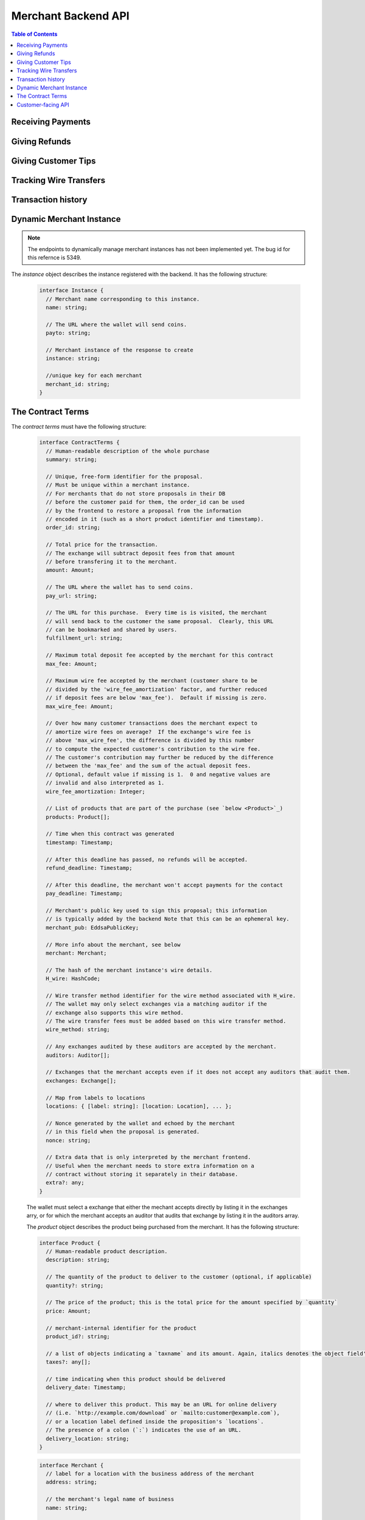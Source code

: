 ..
  This file is part of GNU TALER.
  Copyright (C) 2014, 2015, 2016, 2017 Taler Systems SA

  TALER is free software; you can redistribute it and/or modify it under the
  terms of the GNU General Public License as published by the Free Software
  Foundation; either version 2.1, or (at your option) any later version.

  TALER is distributed in the hope that it will be useful, but WITHOUT ANY
  WARRANTY; without even the implied warranty of MERCHANTABILITY or FITNESS FOR
  A PARTICULAR PURPOSE.  See the GNU Lesser General Public License for more details.

  You should have received a copy of the GNU Lesser General Public License along with
  TALER; see the file COPYING.  If not, see <http://www.gnu.org/licenses/>

  @author Marcello Stanisci
  @author Florian Dold
  @author Christian Grothoff

.. _merchant-api:

====================
Merchant Backend API
====================

.. contents:: Table of Contents

------------------
Receiving Payments
------------------

.. _post-order:

.. http:post:: /order

  Create a new order that a customer can pay for.

  This request is **not** idempotent unless an `order_id` is explicitly specified.

  .. note::

    This endpoint does not return a URL to redirect your user to confirm the payment.
    In order to get this URL use :http:get:`/check-payment`.  The API is structured this way
    since the payment redirect URL is not unique for every order, there might be varying parameters
    such as the session id.

  **Request:**

  The request must be a `PostOrderRequest`_.

  **Response**

  :status 200 OK:
    The backend has successfully created the proposal.  The response is a
    `PostOrderResponse`_.

  .. _PostOrderRequest:
  .. code-block:: tsref

    interface PostOrderRequest {
      // The order must at least contain the minimal
      // order detail, but can override all
      order: MinimalOrderDetail | ContractTerms;
    }

  The following fields must be specified in the ``order`` field of the request.  Other fields from
  `ContractTerms`_ are optional, and will override the defaults in the merchant configuration.

  .. _MinimalOrderDetail:
  .. _tsref-type-MinimalOrderDetail:
  .. code-block:: tsref

    interface MinimalOrderRequest {
      // Amount to be paid by the customer
      amount: Amount

      // Short summary of the order
      summary: string;

      // URL that will show that the order was successful after
      // it has been paid for.  The wallet will always automatically append
      // the order_id as a query parameter.
      fulfillment_url: string;
    }

  .. _PostOrderResponse:
  .. code-block:: tsref

    interface PostOrderResponse {
      // Order ID of the response that was just created
      order_id: string;
    }


.. http:get:: /check-payment

  Check the payment status of an order.  If the order exists but is not payed yet,
  the response provides a redirect URL.
  When the user goes to this URL, they will be prompted for payment.

  **Request:**

  :query order_id: order id that should be used for the payment
  :query session_id: *Optional*. Session ID that the payment must be bound to.  If not specified, the payment is not session-bound.

  **Response:**

  Returns a `CheckPaymentResponse`_, whose format can differ based on the status of the payment.

  .. _CheckPaymentResponse:
  .. code-block:: tsref

    type CheckPaymentResponse = CheckPaymentPaidResponse | CheckPaymentUnpaidResponse

  .. _CheckPaymentPaidResponse:
  .. _tsref-type-CheckPaymentPaidResponse:
  .. code-block:: tsref

    interface CheckPaymentPaidResponse {
      paid: true;

      // Was the payment refunded (even partially)
      refunded: boolean;

      // Amount that was refunded
      refund_amount: Amount;

      // Contract terms
      contract_terms: ContractTerms;
    }

  .. _CheckPaymentUnpaidResponse:
  .. _tsref-type-CheckPaymentUnpaidResponse:
  .. code-block:: tsref

    interface CheckPaymentUnpaidResponse {
      paid: false;

      // URI that the wallet must process to complete the payment.
      taler_pay_uri: string;

    }


--------------
Giving Refunds
--------------


.. http:post:: /refund

  Increase the refund amount associated with a given order.  The user should be
  redirected to the `refund_redirect_url` to trigger refund processing in the wallet.

  **Request**

  The request body is a `RefundRequest`_ object.

  **Response**

  :status 200 OK:
    The refund amount has been increased, the backend responds with a `MerchantRefundResponse`_
  :status 400 Bad request:
    The refund amount is not consistent: it is not bigger than the previous one.

  .. _RefundRequest:
  .. code-block:: tsref

    interface RefundRequest {
      // Order id of the transaction to be refunded
      order_id: string;

      // Amount to be refunded
      refund: Amount;

      // Human-readable refund justification
      reason: string;
    }

  .. _MerchantRefundResponse:
  .. code-block:: tsref

    interface MerchantRefundResponse {
      // Public key of the merchant
      merchant_pub: string;


      // Contract terms hash of the contract that
      // is being refunded.
      h_contract_terms: string;

      // The signed refund permissions, to be sent to the exchange.
      refund_permissions: MerchantRefundPermission[];

      // URL (handled by the backend) that will
      // trigger refund processing in the browser/wallet
      refund_redirect_url: string;
    }

  .. _MerchantRefundPermission:
  .. _tsref-type-MerchantRefundPermissoin:
  .. code-block:: tsref

    interface MerchantRefundPermission {
      // Amount to be refunded.
      refund_amount: AmountJson;

      // Fee for the refund.
      refund_fee: AmountJson;

      // Public key of the coin being refunded.
      coin_pub: string;

      // Refund transaction ID between merchant and exchange.
      rtransaction_id: number;

      // Signature made by the merchant over the refund permission.
      merchant_sig: string;
    }


--------------------
Giving Customer Tips
--------------------


.. http:post:: /tip-authorize

  Authorize a tip that can be picked up by the customer's wallet by POSTing to
  `/tip-pickup`.  Note that this is simply the authorization step the back
  office has to trigger first.  The user should be navigated to the `tip_redirect_url`
  to trigger tip processing in the wallet.

  **Request**

  The request body is a `TipCreateRequest`_ object.

  **Response**

  :status 200 OK:
    A tip has been created. The backend responds with a `TipCreateConfirmation`_
  :status 404 Not Found:
    The instance is unknown to the backend, expired or was never enabled or
    the reserve is unknown to the exchange or expired (see detailed status
    either being TALER_EC_RESERVE_STATUS_UNKNOWN or
    TALER_EC_TIP_AUTHORIZE_INSTANCE_UNKNOWN or
    TALER_EC_TIP_AUTHORIZE_INSTANCE_DOES_NOT_TIP or
    TALER_EC_TIP_AUTHORIZE_RESERVE_EXPIRED.
  :status 412 Precondition Failed:
    The tip amount requested exceeds the available reserve balance for tipping.

  .. _TipCreateRequest:
  .. code-block:: tsref

    interface TipCreateRequest {
      // Amount that the customer should be tipped
      amount: Amount;

      // Justification for giving the tip
      justification: string;

      // URL that the user should be directed to after tipping,
      // will be included in the tip_token.
      next_url: string;
    }

  .. _TipCreateConfirmation:
  .. code-block:: tsref

    interface TipCreateConfirmation {
      // Token that will be handed to the wallet,
      // contains all relevant information to accept
      // a tip.
      tip_token: string;

      // URL that will directly trigger procesing
      // the tip when the browser is redirected to it
      tip_redirect_url: string;
    }


.. http:post:: /tip-query

  Query the status of a tipping reserve.

  **Response**

  :status 200 OK:
    A tip has been created. The backend responds with a `TipQueryResponse`_
  :status 412 Precondition Failed:
    The merchant backend instance does not have a tipping reserve configured.

  .. _TipQueryResponse:
  .. code-block:: tsref

    interface TipQueryResponse {
      // Amount still available
      amount_available: Amount;

      // Amount that we authorized for tips
      amount_authorized: Amount;

      // Amount that was picked up by users already
      amount_picked_up: Amount;

      // Timestamp indicating when the tipping reserve will expire
      expiration: Timestamp;

      // Reserve public key of the tipping reserve
      reserve_pub: string;
    }


------------------------
Tracking Wire Transfers
------------------------

.. http:get:: /track/transfer

  Provides deposits associated with a given wire transfer.

  **Request**

  :query wtid: raw wire transfer identifier identifying the wire transfer (a base32-encoded value)
  :query wire_method: name of the wire transfer method used for the wire transfer
  :query exchange: base URL of the exchange that made the wire transfer

  **Response:**

  :status 200 OK:
    The wire transfer is known to the exchange, details about it follow in the body.
    The body of the response is a `MerchantTrackTransferResponse`_.  Note that
    the similarity to the response given by the exchange for a /track/transfer
    is completely intended.

  :status 404 Not Found:
    The wire transfer identifier is unknown to the exchange.

  :status 424 Failed Dependency: The exchange provided conflicting information about the transfer. Namely,
    there is at least one deposit among the deposits aggregated by `wtid` that accounts for a coin whose
    details don't match the details stored in merchant's database about the same keyed coin.
    The response body contains the `TrackTransferConflictDetails`_.

  .. _MerchantTrackTransferResponse:
  .. _tsref-type-TrackTransferResponse:
  .. code-block:: tsref

    interface TrackTransferResponse {
      // Total amount transferred
      total: Amount;

      // Applicable wire fee that was charged
      wire_fee: Amount;

      // public key of the merchant (identical for all deposits)
      merchant_pub: EddsaPublicKey;

      // hash of the wire details (identical for all deposits)
      H_wire: HashCode;

      // Time of the execution of the wire transfer by the exchange
      execution_time: Timestamp;

      // details about the deposits
      deposits_sums: TrackTransferDetail[];

      // signature from the exchange made with purpose
      // `TALER_SIGNATURE_EXCHANGE_CONFIRM_WIRE_DEPOSIT`
      exchange_sig: EddsaSignature;

      // public EdDSA key of the exchange that was used to generate the signature.
      // Should match one of the exchange's signing keys from /keys.  Again given
      // explicitly as the client might otherwise be confused by clock skew as to
      // which signing key was used.
      exchange_pub: EddsaSignature;
    }

  .. _tsref-type-TrackTransferDetail:
  .. code-block:: tsref

    interface TrackTransferDetail {
      // Business activity associated with the wire transferred amount
      // `deposit_value`.
      order_id: string;

      // The total amount the exchange paid back for `order_id`.
      deposit_value: Amount;

      // applicable fees for the deposit
      deposit_fee: Amount;
    }


  **Details:**

  .. _tsref-type-TrackTransferConflictDetails:
  .. _TrackTransferConflictDetails:
  .. code-block:: tsref

    interface TrackTransferConflictDetails {
      // Numerical `error code <error-codes>`_
      code: number;

      // Text describing the issue for humans.
      hint: String;

      // A /deposit response matching `coin_pub` showing that the
      // exchange accepted `coin_pub` for `amount_with_fee`.
      exchange_deposit_proof: DepositSuccess;

      // Offset in the `exchange_transfer_proof` where the
      // exchange's response fails to match the `exchange_deposit_proof`.
      conflict_offset: number;

      // The response from the exchange which tells us when the
      // coin was returned to us, except that it does not match
      // the expected value of the coin.
      exchange_transfer_proof: TrackTransferResponse;

      // Public key of the coin for which we have conflicting information.
      coin_pub: EddsaPublicKey;

      // Merchant transaction in which `coin_pub` was involved for which
      // we have conflicting information.
      transaction_id: number;

      // Expected value of the coin.
      amount_with_fee: Amount;

      // Expected deposit fee of the coin.
      deposit_fee: Amount;

    }


.. http:get:: /track/transaction

  Provide the wire transfer identifier associated with an (existing) deposit operation.

  **Request:**

  :query id: ID of the transaction we want to trace (an integer)

  **Response:**

  :status 200 OK:
    The deposit has been executed by the exchange and we have a wire transfer identifier.
    The response body is a JSON array of `TransactionWireTransfer`_ objects.
  :status 202 Accepted:
    The deposit request has been accepted for processing, but was not yet
    executed.  Hence the exchange does not yet have a wire transfer identifier.
    The merchant should come back later and ask again.
    The response body is a :ref:`TrackTransactionAcceptedResponse <TrackTransactionAcceptedResponse>`.  Note that
    the similarity to the response given by the exchange for a /track/order
    is completely intended.
  :status 404 Not Found: The transaction is unknown to the backend.
  :status 424 Failed Dependency:
    The exchange previously claimed that a deposit was not included in a wire
    transfer, and now claims that it is.  This means that the exchange is
    dishonest.  The response contains the cryptographic proof that the exchange
    is misbehaving in the form of a `TransactionConflictProof`_.

  **Details:**

  .. _tsref-type-TransactionWireTransfer:
  .. _TransactionWireTransfer:
  .. code-block:: tsref

    interface TransactionWireTransfer {

      // Responsible exchange
      exchange_uri: string;

      // 32-byte wire transfer identifier
      wtid: Base32;

      // execution time of the wire transfer
      execution_time: Timestamp;

      // Total amount that has been wire transfered
      // to the merchant
      amount: Amount;
    }

  .. _tsref-type-CoinWireTransfer:
  .. _CoinWireTransfer:
  .. code-block:: tsref

    interface CoinWireTransfer {
      // public key of the coin that was deposited
      coin_pub: EddsaPublicKey;

      // Amount the coin was worth (including deposit fee)
      amount_with_fee: Amount;

      // Deposit fee retained by the exchange for the coin
      deposit_fee: Amount;
    }

  .. _TransactionConflictProof:
  .. _tsref-type-TransactionConflictProof:
  .. code-block:: tsref

    interface TransactionConflictProof {
      // Numerical `error code <error-codes>`_
      code: number;

      // Human-readable error description
      hint: string;

      // A claim by the exchange about the transactions associated
      // with a given wire transfer; it does not list the
      // transaction that `transaction_tracking_claim` says is part
      // of the aggregate.  This is
      // a `/track/transfer` response from the exchange.
      wtid_tracking_claim: TrackTransferResponse;

      // The current claim by the exchange that the given
      // transaction is included in the above WTID.
      // (A response from `/track/order`).
      transaction_tracking_claim: TrackTransactionResponse;

      // Public key of the coin for which we got conflicting information.
      coin_pub: CoinPublicKey;

    }


-------------------
Transaction history
-------------------

.. http:get:: /history

  Returns transactions up to some point in the past

  **Request**

  :query date: time threshold, see `delta` for its interpretation.
  :query start: row number threshold, see `delta` for its interpretation.  Defaults to `UINT64_MAX`, namely the biggest row id possible in the database.
  :query delta: takes value of the form `N (-N)`, so that at most `N` values strictly younger (older) than `start` and `date` are returned.  Defaults to `-20`.
  :query ordering: takes value `descending` or `ascending` according to the results wanted from younger to older or vice versa.  Defaults to `descending`.

  **Response**

  :status 200 OK: The response is a JSON `array` of  `TransactionHistory`_.  The array is sorted such that entry `i` is younger than entry `i+1`.

  .. _tsref-type-TransactionHistory:
  .. _TransactionHistory:
  .. code-block:: tsref

    interface TransactionHistory {
      // The serial number this entry has in the merchant's DB.
      row_id: number;

      // order ID of the transaction related to this entry.
      order_id: string;

      // Transaction's timestamp
      timestamp: Timestamp;

      // Total amount associated to this transaction.
      amount: Amount;
    }

.. _proposal:


-------------------------
Dynamic Merchant Instance
-------------------------

.. note::

    The endpoints to dynamically manage merchant instances has not been
    implemented yet. The bug id for this refernce is 5349.

.. http:get:: /instances

  This is used to return the list of all the merchant instances

  **Response**

  :status 200 OK:
    The backend has successfully returned the list of instances stored. Returns
    a `InstancesResponse`_.

  .. _InstancesResponse:
  .. code-block:: tsref

    interface InstancesResponse {
      // List of instances that are present in the backend(see `below <Instance>`_)
      instances: Instance[];
    }

The `instance` object describes the instance registered with the backend. It has the following structure:

  .. Instance:
  .. _tsref-type-Instance:
  .. code-block:: tsref

    interface Instance {
      // Merchant name corresponding to this instance.
      name: string;

      // The URL where the wallet will send coins.
      payto: string;

      // Merchant instance of the response to create
      instance: string;

      //unique key for each merchant
      merchant_id: string;
    }


.. http:put:: /instances/

  This request will be used to create a new merchant instance in the backend.

  **Request**

  The request must be a `CreateInstanceRequest`_.

  **Response**

  :status 200 OK:
    The backend has successfully created the instance.  The response is a
    `CreateInstanceResponse`_.

  .. _CreateInstanceRequest:
  .. code-block:: tsref

    interface CreateInstanceRequest {
      // The URL where the wallet has to send coins.
      // payto://-URL of the merchant's bank account. Required.
      payto: string;

      // Merchant instance of the response to create
      // This field is optional. If it is not specified
      // then it will automatically be created.
      instance?: string;

      // Merchant name corresponding to this instance.
      name: string;

    }

  .. _CreateInstanceResponse:
  .. code-block:: tsref

    interface CreateInstanceResponse {
      // Merchant instance of the response that was created
      instance: string;

      //unique key for each merchant
      merchant_id: string;
    }


.. http:get:: /instances/<instance-id>

  This is used to query a specific merchant instance.

  **Request:**

  :query instance_id: instance id that should be used for the instance

  **Response**

  :status 200 OK:
    The backend has successfully returned the list of instances stored. Returns
    a `QueryInstancesResponse`_.

  .. _QueryInstancesResponse:
  .. code-block:: tsref

    interface QueryInstancesResponse {
      // The URL where the wallet has to send coins.
      // payto://-URL of the merchant's bank account. Required.
      payto: string;

      // Merchant instance of the response to create
      // This field is optional. If it is not specified
      // then it will automatically be created.
      instance?: string;

      // Merchant name corresponding to this instance.
      name: string;

    }


.. http:post:: /instances/<instance-id>

  This request will be used to update merchant instance in the backend.


  **Request**

  The request must be a `PostInstanceUpdateRequest`_.

  **Response**

  :status 200 OK:
    The backend has successfully updated the instance.  The response is a
    `PostInstanceUpdateResponse`_.

  .. _PostInstanceUpdateRequest:
  .. code-block:: tsref

    interface PostInstanceUpdateRequest {
      // Merchant instance that is to be updaated. Required.
      instance: string;

      // New URL where the wallet has to send coins.
      // payto://-URL of the merchant's bank account. Required.
      payto: string;

      // Merchant name coreesponding to this instance.
      name: string;

    }

  .. _PostInstanceUpdateResponse:
  .. code-block:: tsref

    interface PostInstanceUpdateResponse {
      // Merchant instance of the response that was updated
      instance: string;

      //unique key for each merchant
      merchant_id: string;
    }


.. http:delete:: /instances/<instance-id>

  This request will be used to delete merchant instance in the backend.

  **Request:**

  :query instance_id: instance id that should be used for the instance

  **Response**

  :status 200 OK:
    The backend has successfully removed the instance.  The response is a
    `PostInstanceRemoveResponse`_.

  .. _PostInstanceRemoveResponse:
  .. code-block:: tsref

    interface PostInstanceRemoveResponse {
      deleted: true;
    }


------------------
The Contract Terms
------------------

The `contract terms` must have the following structure:

  .. _ContractTerms:
  .. _tsref-type-ContractTerms:
  .. code-block:: tsref

    interface ContractTerms {
      // Human-readable description of the whole purchase
      summary: string;

      // Unique, free-form identifier for the proposal.
      // Must be unique within a merchant instance.
      // For merchants that do not store proposals in their DB
      // before the customer paid for them, the order_id can be used
      // by the frontend to restore a proposal from the information
      // encoded in it (such as a short product identifier and timestamp).
      order_id: string;

      // Total price for the transaction.
      // The exchange will subtract deposit fees from that amount
      // before transfering it to the merchant.
      amount: Amount;

      // The URL where the wallet has to send coins.
      pay_url: string;

      // The URL for this purchase.  Every time is is visited, the merchant
      // will send back to the customer the same proposal.  Clearly, this URL
      // can be bookmarked and shared by users.
      fulfillment_url: string;

      // Maximum total deposit fee accepted by the merchant for this contract
      max_fee: Amount;

      // Maximum wire fee accepted by the merchant (customer share to be
      // divided by the 'wire_fee_amortization' factor, and further reduced
      // if deposit fees are below 'max_fee').  Default if missing is zero.
      max_wire_fee: Amount;

      // Over how many customer transactions does the merchant expect to
      // amortize wire fees on average?  If the exchange's wire fee is
      // above 'max_wire_fee', the difference is divided by this number
      // to compute the expected customer's contribution to the wire fee.
      // The customer's contribution may further be reduced by the difference
      // between the 'max_fee' and the sum of the actual deposit fees.
      // Optional, default value if missing is 1.  0 and negative values are
      // invalid and also interpreted as 1.
      wire_fee_amortization: Integer;

      // List of products that are part of the purchase (see `below <Product>`_)
      products: Product[];

      // Time when this contract was generated
      timestamp: Timestamp;

      // After this deadline has passed, no refunds will be accepted.
      refund_deadline: Timestamp;

      // After this deadline, the merchant won't accept payments for the contact
      pay_deadline: Timestamp;

      // Merchant's public key used to sign this proposal; this information
      // is typically added by the backend Note that this can be an ephemeral key.
      merchant_pub: EddsaPublicKey;

      // More info about the merchant, see below
      merchant: Merchant;

      // The hash of the merchant instance's wire details.
      H_wire: HashCode;

      // Wire transfer method identifier for the wire method associated with H_wire.
      // The wallet may only select exchanges via a matching auditor if the
      // exchange also supports this wire method.
      // The wire transfer fees must be added based on this wire transfer method.
      wire_method: string;

      // Any exchanges audited by these auditors are accepted by the merchant.
      auditors: Auditor[];

      // Exchanges that the merchant accepts even if it does not accept any auditors that audit them.
      exchanges: Exchange[];

      // Map from labels to locations
      locations: { [label: string]: [location: Location], ... };

      // Nonce generated by the wallet and echoed by the merchant
      // in this field when the proposal is generated.
      nonce: string;

      // Extra data that is only interpreted by the merchant frontend.
      // Useful when the merchant needs to store extra information on a
      // contract without storing it separately in their database.
      extra?: any;
    }

  The wallet must select a exchange that either the mechant accepts directly by
  listing it in the exchanges arry, or for which the merchant accepts an auditor
  that audits that exchange by listing it in the auditors array.

  The `product` object describes the product being purchased from the merchant. It has the following structure:

  .. _Product:
  .. _tsref-type-Product:
  .. code-block:: tsref

    interface Product {
      // Human-readable product description.
      description: string;

      // The quantity of the product to deliver to the customer (optional, if applicable)
      quantity?: string;

      // The price of the product; this is the total price for the amount specified by `quantity`
      price: Amount;

      // merchant-internal identifier for the product
      product_id?: string;

      // a list of objects indicating a `taxname` and its amount. Again, italics denotes the object field's name.
      taxes?: any[];

      // time indicating when this product should be delivered
      delivery_date: Timestamp;

      // where to deliver this product. This may be an URL for online delivery
      // (i.e. `http://example.com/download` or `mailto:customer@example.com`),
      // or a location label defined inside the proposition's `locations`.
      // The presence of a colon (`:`) indicates the use of an URL.
      delivery_location: string;
    }

  .. _tsref-type-Merchant:
  .. code-block:: ts

    interface Merchant {
      // label for a location with the business address of the merchant
      address: string;

      // the merchant's legal name of business
      name: string;

      // label for a location that denotes the jurisdiction for disputes.
      // Some of the typical fields for a location (such as a street address) may be absent.
      jurisdiction: string;
    }


  .. _tsref-type-Location:
  .. _Location:
  .. code-block:: ts

    interface Location {
      country?: string;
      city?: string;
      state?: string;
      region?: string;
      province?: string;
      zip_code?: string;
      street?: string;
      street_number?: string;
    }

  .. _tsref-type-Auditor:
  .. code-block:: tsref

    interface Auditor {
      // official name
      name: string;

      // Auditor's public key
      auditor_pub: EddsaPublicKey;

      // Base URL of the auditor
      url: string;
    }

  .. _tsref-type-Exchange:
  .. code-block:: tsref

    interface Exchange {
      // the exchange's base URL
      url: string;

      // master public key of the exchange
      master_pub: EddsaPublicKey;
    }


-------------------
Customer-facing API
-------------------

The `/public/*` endpoints are publicly exposed on the internet and accessed
both by the user's browser and their wallet.


.. http:post:: /public/pay

  Pay for a proposal by giving a deposit permission for coins.  Typically used by
  the customer's wallet.  Can also be used in `abort-refund` mode to refund coins
  that were already deposited as part of a failed payment.

  **Request:**

  The request must be a :ref:`pay request <PayRequest>`.

  **Response:**

  :status 200 OK:
    The exchange accepted all of the coins. The body is a `PaymentResponse`_ if the request used the mode "pay", or a `MerchantRefundResponse`_ if the request used was the mode "abort-refund".
    The `frontend` should now fullfill the contract.
  :status 412 Precondition Failed:
    The given exchange is not acceptable for this merchant, as it is not in the
    list of accepted exchanges and not audited by an approved auditor.
  :status 401 Unauthorized:
    One of the coin signatures was not valid.
  :status 403 Forbidden:
    The exchange rejected the payment because a coin was already spent before.
    The response will include the `coin_pub` for which the payment failed,
    in addition to the response from the exchange to the `/deposit` request.

  The backend will return verbatim the error codes received from the exchange's
  :ref:`deposit <deposit>` API.  If the wallet made a mistake, like by
  double-spending for example, the frontend should pass the reply verbatim to
  the browser/wallet. This should be the expected case, as the `frontend`
  cannot really make mistakes; the only reasonable exception is if the
  `backend` is unavailable, in which case the customer might appreciate some
  reassurance that the merchant is working on getting his systems back online.

  .. _PaymentResponse:
  .. code-block:: tsref

    interface PaymentResponse {
      // Signature on `TALER_PaymentResponsePS`_ with the public
      // key of the merchant instance.
      sig: EddsaSignature;

      // Contract terms hash being signed over.
      h_contract_terms: HashCode;
    }

  .. _PayRequest:
  .. code-block:: tsref

    interface PayRequest {
      // Signature on `TALER_PaymentResponsePS`_ with the public
      // key of the instance in the proposal.
      sig: EddsaSignature;

      // Proposal data hash being signed over
      h_proposal_data: HashCode;

      // Proposal, send for convenience so the frontend
      // can do order processing without a second lookup on
      // a successful payment
      proposal: Proposal;

      // Coins with signature.
      coins: CoinPaySig[];

      // The merchant public key, used to uniquely
      // identify the merchant instance.
      merchant_pub: string;

      // Order ID that's being payed for.
      order_id: string;

      // Mode for /pay ("pay" or "abort-refund")
      mode: "pay" | "abort-refund";
    }


.. http:get:: /public/pay

  Query the payment status of an order.

  **Request**

  :query hc: hash of the order's contract terms
  :query long_poll_ms: *Optional.*  If specified, the merchant backend will
    wait up to ``long_poll_ms`` milliseconds for completion of the payment before
    sending the HTTP response.  A client must never rely on this behavior, as the
    merchant backend may return a response immediately.

  **Response**

  :status 200 OK:
    The response is a `PublicPayStatusResponse`_.


  .. _PublicPayStatusResponse:
  .. code-block:: tsref

    interface PublicPayStatusResponse {
      // Has the payment for this order been completed?
      paid: boolean;

      // Refunds for this payment, if any.
      refunds: RefundInfo[];
    }


  .. _RefundInfo:
  .. _tsref-type-RefundInfo:
  .. code-block:: tsref

    interface RefundInfo {

      // Coin from which the refund is going to be taken
      coin_pub: EddsaPublicKey;

      // Refund amount taken from coin_pub
      refund_amount: Amount;

      // Refund fee
      refund_fee: Amount;

      // Identificator of the refund
      rtransaction_id: number;

      // Merchant public key
      merchant_pub: EddsaPublicKey

      // Merchant signature of a TALER_RefundRequestPS object
      merchant_sig: EddsaSignature;
    }


.. http:get:: /public/proposal

  Retrieve and take ownership (via nonce) over a proposal.

  **Request**

  :query order_id: the order id whose refund situation is being queried
  :query nonce: the nonce for the proposal

  **Response**

  :status 200 OK:
    The backend has successfully retrieved the proposal.  It responds with a :ref:`proposal <proposal>`.

  :status 403 Forbidden:
    The frontend used the same order ID with different content in the order.


.. http:post:: /public/tip-pickup

  Handle request from wallet to pick up a tip.

  **Request**

  The request body is a `TipPickupRequest`_ object.

  **Response**

  :status 200 OK:
    A tip is being returned. The backend responds with a `TipResponse`_
  :status 401 Unauthorized:
    The tip amount requested exceeds the tip.
  :status 404 Not Found:
    The tip identifier is unknown.
  :status 409 Conflict:
    Some of the denomination key hashes of the request do not match those currently available from the exchange (hence there is a conflict between what the wallet requests and what the merchant believes the exchange can provide).

  .. _TipPickupRequest:
  .. code-block:: tsref

    interface TipPickupRequest {

      // Identifier of the tip.
      tip_id: HashCode;

      // List of planches the wallet wants to use for the tip
      planchets: PlanchetDetail[];
    }

    interface PlanchetDetail {
      // Hash of the denomination's public key (hashed to reduce
      // bandwidth consumption)
      denom_pub_hash: HashCode;

      // coin's blinded public key
      coin_ev: CoinEnvelope;

    }

  .. _TipResponse:
  .. code-block:: tsref

    interface TipResponse {
      // Public key of the reserve
      reserve_pub: EddsaPublicKey;

      // The order of the signatures matches the planchets list.
      reserve_sigs: EddsaSignature[];
    }
